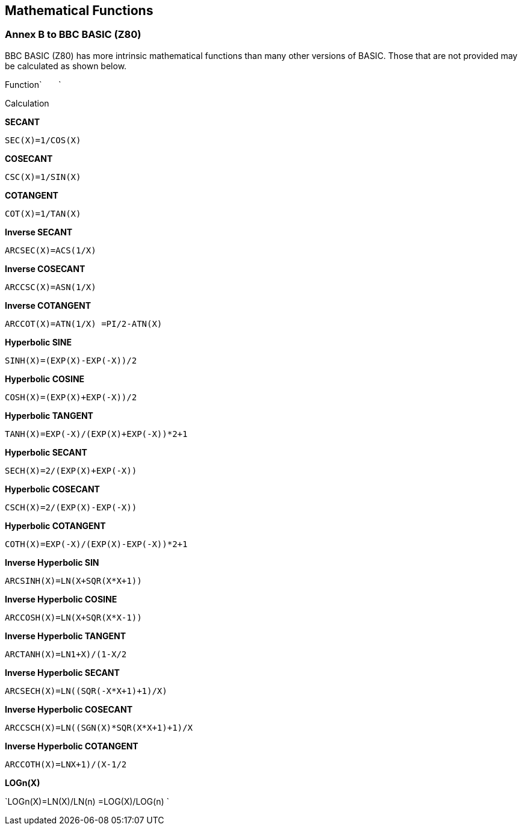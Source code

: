 == Mathematical Functions

=== Annex B to BBC BASIC (Z80)

BBC BASIC (Z80) has more intrinsic mathematical functions than many other versions of BASIC. Those that are not provided may be calculated as shown below.

Function`       `

Calculation

*SECANT*

`SEC(X)=1/COS(X)`

*COSECANT*

`CSC(X)=1/SIN(X)`

*COTANGENT*

`COT(X)=1/TAN(X)`

*Inverse SECANT*

`ARCSEC(X)=ACS(1/X)`

*Inverse COSECANT*

`ARCCSC(X)=ASN(1/X)`

*Inverse COTANGENT*

`ARCCOT(X)=ATN(1/X) =PI/2-ATN(X)`

*Hyperbolic SINE*

`SINH(X)=(EXP(X)-EXP(-X))/2`

*Hyperbolic COSINE*

`COSH(X)=(EXP(X)+EXP(-X))/2`

*Hyperbolic TANGENT*

`TANH(X)=EXP(-X)/(EXP(X)+EXP(-X))*2+1`

*Hyperbolic SECANT*

`SECH(X)=2/(EXP(X)+EXP(-X))`

*Hyperbolic COSECANT*

`CSCH(X)=2/(EXP(X)-EXP(-X))`

*Hyperbolic COTANGENT*

`COTH(X)=EXP(-X)/(EXP(X)-EXP(-X))*2+1`

*Inverse Hyperbolic SIN*

`ARCSINH(X)=LN(X+SQR(X*X+1))`

*Inverse Hyperbolic COSINE*

`ARCCOSH(X)=LN(X+SQR(X*X-1))`

*Inverse Hyperbolic TANGENT*

`ARCTANH(X)=LN((1+X)/(1-X))/2`

*Inverse Hyperbolic SECANT*

`ARCSECH(X)=LN((SQR(-X*X+1)+1)/X)`

*Inverse Hyperbolic COSECANT*

`ARCCSCH(X)=LN((SGN(X)*SQR(X*X+1)+1)/X`

*Inverse Hyperbolic COTANGENT*

`ARCCOTH(X)=LN((X+1)/(X-1))/2`

*LOGn(X)*

`LOGn(X)=LN(X)/LN(n) =LOG(X)/LOG(n) `

